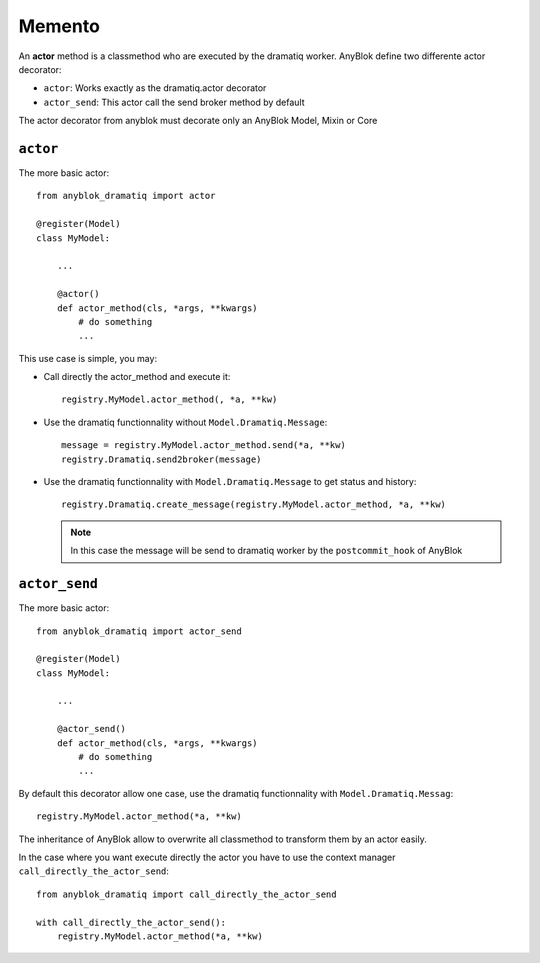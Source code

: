.. This file is a part of the AnyBlok / Dramatiq project
..
..    Copyright (C) 2017 Jean-Sebastien SUZANNE <jssuzanne@anybox.fr>
..
.. This Source Code Form is subject to the terms of the Mozilla Public License,
.. v. 2.0. If a copy of the MPL was not distributed with this file,You can
.. obtain one at http://mozilla.org/MPL/2.0/.

Memento
~~~~~~~

An **actor** method is a classmethod who are executed by the dramatiq worker. AnyBlok define
two differente actor decorator:

* ``actor``: Works exactly as the dramatiq.actor decorator
* ``actor_send``: This actor call the send broker method by default

The actor decorator from anyblok must decorate only an AnyBlok Model, Mixin or Core


``actor``
`````````

The more basic actor::

    from anyblok_dramatiq import actor

    @register(Model)
    class MyModel:
        
        ...

        @actor()
        def actor_method(cls, *args, **kwargs)
            # do something
            ...


This use case is simple, you may:

* Call directly the actor_method and execute it::
      
      registry.MyModel.actor_method(, *a, **kw)

* Use the dramatiq functionnality without ``Model.Dramatiq.Message``::

      message = registry.MyModel.actor_method.send(*a, **kw)
      registry.Dramatiq.send2broker(message)

* Use the dramatiq functionnality with ``Model.Dramatiq.Message`` to get status and history::

      registry.Dramatiq.create_message(registry.MyModel.actor_method, *a, **kw)

  .. note::

      In this case the message will be send to dramatiq worker by the ``postcommit_hook`` of
      AnyBlok


``actor_send``
``````````````

The more basic actor::

    from anyblok_dramatiq import actor_send

    @register(Model)
    class MyModel:
        
        ...

        @actor_send()
        def actor_method(cls, *args, **kwargs)
            # do something
            ...


By default this decorator allow one case, use the dramatiq functionnality with ``Model.Dramatiq.Messag``::

    registry.MyModel.actor_method(*a, **kw)


The inheritance of AnyBlok allow to overwrite all classmethod to transform them by an actor easily.

In the case where you want execute directly the actor you have to use the context manager ``call_directly_the_actor_send``::

    from anyblok_dramatiq import call_directly_the_actor_send

    with call_directly_the_actor_send():
        registry.MyModel.actor_method(*a, **kw)

